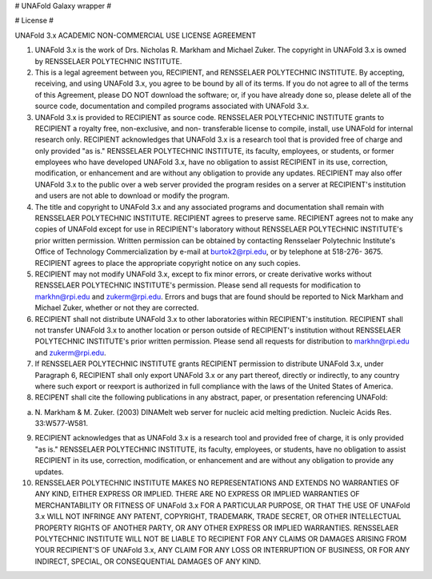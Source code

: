 # UNAFold Galaxy wrapper #

# License #

UNAFold 3.x ACADEMIC NON-COMMERCIAL USE LICENSE AGREEMENT

1. UNAFold 3.x is the work of Drs. Nicholas R. Markham and Michael Zuker.  The
   copyright in UNAFold 3.x is owned by RENSSELAER POLYTECHNIC INSTITUTE.

2. This is a legal agreement between you, RECIPIENT, and RENSSELAER POLYTECHNIC
   INSTITUTE.  By accepting, receiving, and using UNAFold 3.x, you agree to be
   bound by all of its terms.  If you do not agree to all of the terms of this
   Agreement, please DO NOT download the software; or, if you have already done
   so, please delete all of the source code, documentation and compiled programs
   associated with UNAFold 3.x.

3. UNAFold 3.x is provided to RECIPIENT as source code.  RENSSELAER POLYTECHNIC
   INSTITUTE grants to RECIPIENT a royalty free, non-exclusive, and non-
   transferable license to compile, install, use UNAFold for internal research
   only.  RECIPIENT acknowledges that UNAFold 3.x is a research tool that is
   provided free of charge and only provided "as is." RENSSELAER POLYTECHNIC
   INSTITUTE, its faculty, employees, or students, or former employees who have
   developed UNAFold 3.x, have no obligation to assist RECIPIENT in its use,
   correction, modification, or enhancement and are without any obligation to
   provide any updates.  RECIPIENT may also offer UNAFold 3.x to the public over
   a web server provided the program resides on a server at RECIPIENT's
   institution and users are not able to download or modify the program.

4. The title and copyright to UNAFold 3.x and any associated programs and
   documentation shall remain with RENSSELAER POLYTECHNIC INSTITUTE.  RECIPIENT
   agrees to preserve same.  RECIPIENT agrees not to make any copies of UNAFold
   except for use in RECIPIENT's laboratory without RENSSELAER POLYTECHNIC
   INSTITUTE's prior written permission.  Written permission can be obtained by
   contacting Rensselaer Polytechnic Institute's Office of Technology
   Commercialization by e-mail at burtok2@rpi.edu, or by telephone at 518-276-
   3675.  RECIPIENT agrees to place the appropriate copyright notice on any such
   copies.

5. RECIPIENT may not modify UNAFold 3.x, except to fix minor errors, or create
   derivative works without RENSSELAER POLYTECHNIC INSTITUTE's permission.
   Please send all requests for modification to markhn@rpi.edu and
   zukerm@rpi.edu.  Errors and bugs that are found should be reported to Nick
   Markham and Michael Zuker, whether or not they are corrected.

6. RECIPIENT shall not distribute UNAFold 3.x to other laboratories within
   RECIPIENT's institution.  RECIPIENT shall not transfer UNAFold 3.x to another
   location or person outside of RECIPIENT's institution without RENSSELAER
   POLYTECHNIC INSTITUTE's prior written permission.  Please send all requests
   for distribution to markhn@rpi.edu and zukerm@rpi.edu.

7. If RENSSELAER POLYTECHNIC INSTITUTE grants RECIPIENT permission to distribute
   UNAFold 3.x, under Paragraph 6, RECIPIENT shall only export UNAFold 3.x or
   any part thereof, directly or indirectly, to any country where such export or
   reexport is authorized in full compliance with the laws of the United States
   of America.

8. RECIPENT shall cite the following publications in any abstract, paper, or
   presentation referencing UNAFold:

a. N. Markham & M. Zuker. (2003) DINAMelt web server for nucleic acid melting
   prediction.  Nucleic Acids Res. 33:W577-W581.

9. RECIPIENT acknowledges that as UNAFold 3.x is a research tool and provided
   free of charge, it is only provided "as is."  RENSSELAER POLYTECHNIC
   INSTITUTE, its faculty, employees, or students, have no obligation to assist
   RECIPIENT in its use, correction, modification, or enhancement and are
   without any obligation to provide any updates.

10. RENSSELAER POLYTECHNIC INSTITUTE MAKES NO REPRESENTATIONS AND EXTENDS NO
    WARRANTIES OF ANY KIND, EITHER EXPRESS OR IMPLIED. THERE ARE NO EXPRESS OR
    IMPLIED WARRANTIES OF MERCHANTABILITY OR FITNESS OF UNAFold 3.x FOR A
    PARTICULAR PURPOSE, OR THAT THE USE OF UNAFold 3.x WILL NOT INFRINGE ANY
    PATENT, COPYRIGHT, TRADEMARK, TRADE SECRET, OR OTHER INTELLECTUAL PROPERTY
    RIGHTS OF ANOTHER PARTY, OR ANY OTHER EXPRESS OR IMPLIED WARRANTIES.
    RENSSELAER POLYTECHNIC INSTITUTE WILL NOT BE LIABLE TO RECIPIENT FOR ANY
    CLAIMS OR DAMAGES ARISING FROM YOUR RECIPIENT'S OF UNAFold 3.x, ANY CLAIM
    FOR ANY LOSS OR INTERRUPTION OF BUSINESS, OR FOR ANY INDIRECT, SPECIAL, OR
    CONSEQUENTIAL DAMAGES OF ANY KIND.